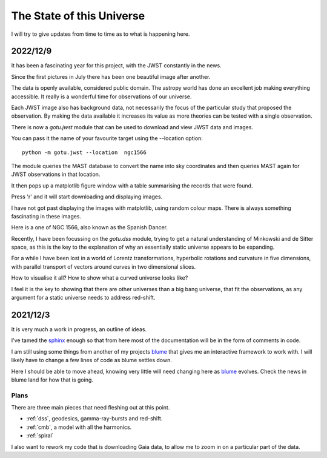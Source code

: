 ============================
 The State of this Universe
============================

I will try to give updates from time to time as to what is happening
here.

2022/12/9
=========

It has been a fascinating year for this project, with the JWST
constantly in the news.

Since the first pictures in July there has been one beautiful image
after another.

The data is openly available, considered public domain.  The astropy
world has done an excellent job making everything accessible.  It
really is a wonderful time for observations of our universe.

Each JWST image also has background data, not necessarily the focus of
the particular study that proposed the observation.   By making the
data available it increases its value as more theories can be tested
with a single observation.

There is now a `gotu.jwst` module that can be used to download and
view JWST data and images.

You can pass it the name of your favourite target using the --location
option::

  python -m gotu.jwst --location  ngc1566

The module queries the MAST database to convert the name into sky
coordinates and then queries MAST again for JWST observations in that
location.

It then pops up a matplotlib figure window with a table summarising
the records that were found.

Press 'r' and it will start downloading and displaying images.

I have not got past displaying the images with matplotlib, using
random colour maps.  There is always something fascinating in these
images.

Here is a one of NGC 1566, also known as the Spanish Dancer.

.. image:: images/ngc1566.png


Recently, I have been focussing on the `gotu.dss` module, trying to
get a natural understanding of Minkowski and de Sitter space, as this
is the key to the explanation of why an essentially static universe
appears to be expanding.

For a while I have been lost in a world of Lorentz transformations,
hyperbolic rotations and curvature in five dimensions, with parallel
transport of vectors around curves in two dimensional slices.

How to visualise it all?  How to show what a curved universe looks
like?

I feel it is the key to showing that there are other universes than a
big bang universe, that fit the observations, as any argument for a
static universe needs to address red-shift.


  
2021/12/3
=========

It is very much a work in progress, an outline of ideas.

I've tamed the `sphinx`_ enough so that from here most of the
documentation will be in the form of comments in code.

I am still using some things from another of my projects `blume`_
that gives me an interactive framework to work with.  I will likely
have to change a few lines of code as blume settles down.

Here I should be able to move ahead, knowing very little will need
changing here as `blume`_ evolves.   Check the news in blume land for
how that is going.


Plans
-----

There are three main pieces that need fleshing out at this point.

* :ref:`dss`, geodesics, gamma-ray-bursts and red-shift.
* :ref:`cmb`, a model with all the harmonics.
* :ref:`spiral`

I also want to rework my code that is downloading Gaia data, to allow
me to zoom in on a particular part of the data.

.. _sphinx: https://sphinx.readthedocs.io

.. _blume:  https://github.com/swfiua/blume
